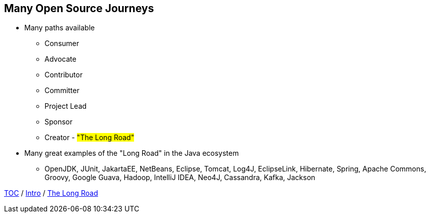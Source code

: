 == Many Open Source Journeys

* Many paths available
** Consumer
** Advocate
** Contributor
** Committer
** Project Lead
** Sponsor
** Creator - #"The Long Road"#
* Many great examples of the "Long Road" in the Java ecosystem
** OpenJDK, JUnit, JakartaEE, NetBeans, Eclipse, Tomcat, Log4J, EclipseLink, Hibernate, Spring, Apache Commons, Groovy, Google Guava, Hadoop, IntelliJ IDEA, Neo4J, Cassandra, Kafka, Jackson

link:./00_toc.adoc[TOC] /
link:01_intro.adoc[Intro] /
link:./03_the_long_road.adoc[The Long Road]

